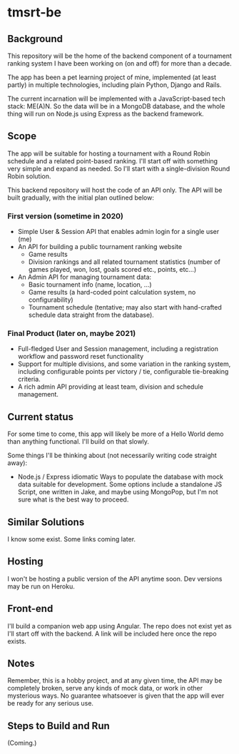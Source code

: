* tmsrt-be
** Background
This repository will be the home of the backend component of a tournament ranking system I have been working on (on and off) for more than a decade.

The app has been a pet learning project of mine, implemented (at least partly) in multiple technologies, including plain Python, Django and Rails.

The current incarnation will be implemented with a JavaScript-based tech stack: ME(A)N. So the data will be in a MongoDB database, and the whole thing will run on Node.js using Express as the backend framework.
** Scope
The app will be suitable for hosting a tournament with a Round Robin
schedule and a related point-based ranking. I'll start off with
something very simple and expand as needed. So I'll start with a
single-division Round Robin solution.

This backend repository will host the code of an API only. The API will be built gradually, with the initial plan outlined below: 
*** First version (sometime in 2020)
- Simple User & Session API that enables admin login for a single user (me)
- An API for building a public tournament ranking website
  - Game results
  - Division rankings and all related tournament statistics (number of games played, won, lost, goals scored etc., points, etc...)
- An Admin API for managing tournament data:
  - Basic tournament info (name, location, ...)
  - Game results (a hard-coded point calculation system, no configurability)
  - Tournament schedule (tentative; may also start with hand-crafted schedule data straight from the database).
*** Final Product (later on, maybe 2021)
- Full-fledged User and Session management, including a registration workflow and password reset functionality
- Support for multiple divisions, and some variation in the ranking system, including configurable points per victory / tie, configurable tie-breaking criteria.
- A rich admin API providing at least team, division and schedule management.
** Current status
For some time to come, this app will likely be more of a Hello World demo than anything functional. I'll build on that slowly. 

Some things I'll be thinking about (not necessarily writing code straight away):
- Node.js / Express idiomatic Ways to populate the database with mock data suitable for development. Some options include a standalone JS Script, one written in Jake, and maybe using MongoPop, but I'm not sure what is the best way to proceed.
** Similar Solutions
I know some exist. Some links coming later.
** Hosting
I won't be hosting a public version of the API anytime soon. Dev versions may be run on Heroku.
** Front-end
I'll build a companion web app using Angular. The repo does not exist yet as I'll start off with the backend. A link will be included here once the repo exists.
** Notes
Remember, this is a hobby project, and at any given time, the API may be completely broken, serve any kinds of mock data, or work in other mysterious ways. No guarantee whatsoever is given that the app will ever be ready for any serious use. 
** Steps to Build and Run
(Coming.)
